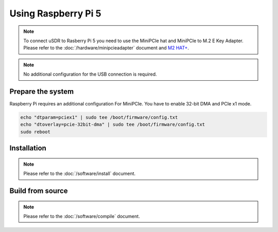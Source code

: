 Using Raspberry Pi 5
====================

.. note::
   | To connect uSDR to Rasberry Pi 5 you need to use the MiniPCIe hat and MiniPCIe to M.2 E Key Adapter.
   | Please refer to the :doc:`/hardware/minipcieadapter` document and `M2 HAT+ <https://www.raspberrypi.com/documentation/accessories/m2-hat-plus.html>`_.

.. note::
   | No additional configuration for the USB connection is required.

Prepare the system
^^^^^^^^^^^^^^^^^^

Raspberry Pi requires an additional configuration For MiniPCIe.
You have to enable 32-bit DMA and PCIe x1 mode.

.. code-block:: sh

    echo "dtparam=pciex1" | sudo tee /boot/firmware/config.txt
    echo "dtoverlay=pcie-32bit-dma" | sudo tee /boot/firmware/config.txt
    sudo reboot

Installation
^^^^^^^^^^^^

.. note::
   | Please refer to the :doc:`/software/install` document.

Build from source
^^^^^^^^^^^^^^^^^

.. note::
   | Please refer to the :doc:`/software/compile` document.
